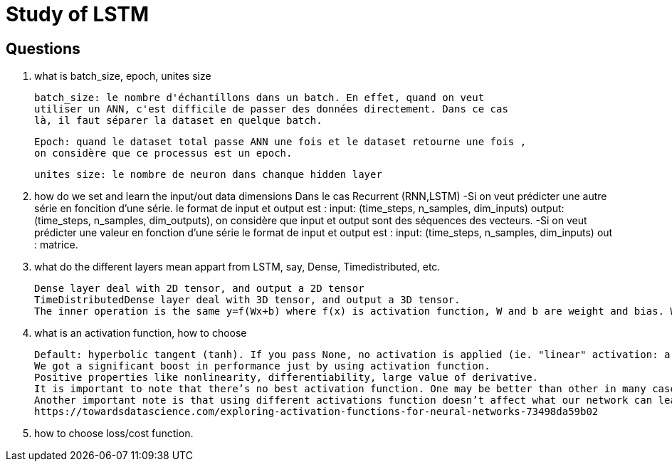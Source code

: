 # Study of LSTM

## Questions
. what is batch_size, epoch, unites size

  batch_size: le nombre d'échantillons dans un batch. En effet, quand on veut
  utiliser un ANN, c'est difficile de passer des données directement. Dans ce cas 
  là, il faut séparer la dataset en quelque batch.
  
  Epoch: quand le dataset total passe ANN une fois et le dataset retourne une fois ,
  on considère que ce processus est un epoch. 
  
  unites size: le nombre de neuron dans chanque hidden layer
  
  
. how do we set and learn the input/out data dimensions
  Dans le cas Recurrent (RNN,LSTM)
      -Si on veut prédicter une autre série en foncition d'une série.  
       le format de input et output est :
       input: (time_steps, n_samples, dim_inputs)
       output: (time_steps, n_samples, dim_outputs),
       on considère que input et output sont des séquences des vecteurs.
      -Si on veut prédicter une valeur en fonction d'une série
       le format de input et output est :
       input: (time_steps, n_samples, dim_inputs)
       out : matrice.
     
. what do the different layers mean appart from LSTM, say, Dense, Timedistributed, etc.

  Dense layer deal with 2D tensor, and output a 2D tensor
  TimeDistributedDense layer deal with 3D tensor, and output a 3D tensor.
  The inner operation is the same y=f(Wx+b) where f(x) is activation function, W and b are weight and bias. While in TimeDistributedDense, the operation is applied to every timestep.
        
. what is an activation function, how to choose

 Default: hyperbolic tangent (tanh). If you pass None, no activation is applied (ie. "linear" activation: a(x) = x).
 We got a significant boost in performance just by using activation function.
 Positive properties like nonlinearity, differentiability, large value of derivative.
 It is important to note that there’s no best activation function. One may be better than other in many cases, but will be worse in some other cases.
 Another important note is that using different activations function doesn’t affect what our network can learn, only how fast (how many data/epochs it needs).
 https://towardsdatascience.com/exploring-activation-functions-for-neural-networks-73498da59b02
 
. how to choose loss/cost function.

